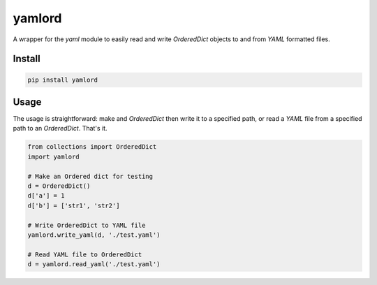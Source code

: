 yamlord
=======

A wrapper for the `yaml` module to easily read and write `OrderedDict` objects
to and from `YAML` formatted files.

Install
-------

.. code:: bash

    pip install yamlord

Usage
-----

The usage is straightforward: make and `OrderedDict` then write it to a
specified path, or read a `YAML` file from a specified path to an
`OrderedDict`. That's it.

.. code:: python

    from collections import OrderedDict
    import yamlord

    # Make an Ordered dict for testing
    d = OrderedDict()
    d['a'] = 1
    d['b'] = ['str1', 'str2']

    # Write OrderedDict to YAML file
    yamlord.write_yaml(d, './test.yaml')

    # Read YAML file to OrderedDict
    d = yamlord.read_yaml('./test.yaml')
